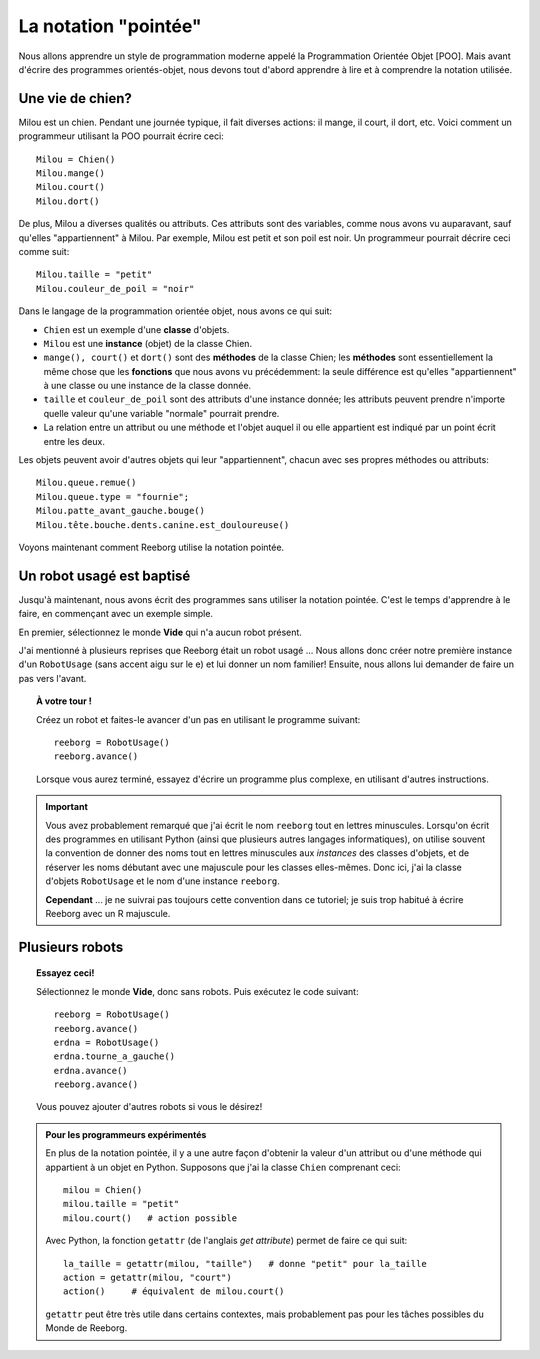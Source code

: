 La notation "pointée"
=====================

Nous allons apprendre un style de programmation moderne
appelé la Programmation Orientée Objet [POO].
Mais avant d'écrire des programmes orientés-objet,
nous devons tout d'abord apprendre à lire et à comprendre
la notation utilisée.


Une vie de chien?
------------------

Milou est un chien.
Pendant une journée typique, il fait diverses actions:
il mange, il court, il dort, etc.   Voici comment
un programmeur utilisant la POO pourrait écrire ceci::


    Milou = Chien()
    Milou.mange()
    Milou.court()
    Milou.dort()

De plus, Milou a diverses qualités ou attributs.
Ces attributs sont des variables, comme nous avons vu auparavant,
sauf qu'elles "appartiennent" à Milou.
Par exemple, Milou est petit et son poil est noir.
Un programmeur pourrait décrire ceci comme suit::

    Milou.taille = "petit"
    Milou.couleur_de_poil = "noir"

Dans le langage de la programmation orientée objet, nous avons ce qui suit:

-  ``Chien`` est un exemple d'une **classe** d'objets.
-  ``Milou`` est une **instance** (objet) de la classe Chien.
-  ``mange(), court()`` et ``dort()`` sont des **méthodes** de la classe Chien;
   les **méthodes** sont essentiellement la même chose que les **fonctions**
   que nous avons vu précédemment: la seule différence est qu'elles
   "appartiennent" à une classe ou une instance de la classe donnée.
-  ``taille`` et ``couleur_de_poil`` sont des attributs d'une instance donnée;
   les attributs peuvent prendre n'importe quelle valeur qu'une variable "normale"
   pourrait prendre.
-  La relation entre un attribut ou une méthode et l'objet auquel il ou elle
   appartient est indiqué par un point écrit entre les deux.

Les objets peuvent avoir d'autres objets qui leur "appartiennent",
chacun avec ses propres méthodes ou attributs::

    Milou.queue.remue()
    Milou.queue.type = "fournie";
    Milou.patte_avant_gauche.bouge()
    Milou.tête.bouche.dents.canine.est_douloureuse()

Voyons maintenant comment Reeborg utilise la notation pointée.

Un robot usagé est baptisé
--------------------------

Jusqu'à maintenant, nous avons écrit des programmes sans utiliser
la notation pointée.  C'est le temps d'apprendre à le faire,
en commençant avec un exemple simple.

En premier, sélectionnez le monde **Vide** qui n'a aucun robot présent.

J'ai mentionné à plusieurs reprises que Reeborg était un robot usagé ...
Nous allons donc créer notre première instance d'un ``RobotUsage``
(sans accent aigu sur le e) et lui donner un nom familier!
Ensuite, nous allons lui demander de faire un pas vers l'avant.

.. topic:: À votre tour !

   Créez un robot et faites-le avancer d'un pas en utilisant le programme
   suivant::

      reeborg = RobotUsage()
      reeborg.avance()

   Lorsque vous aurez terminé, essayez d'écrire un programme plus complexe,
   en utilisant d'autres instructions.

.. important::

   Vous avez probablement remarqué que j'ai écrit le nom ``reeborg`` tout en
   lettres minuscules.  Lorsqu'on écrit des programmes en utilisant Python
   (ainsi que plusieurs autres langages informatiques), on utilise souvent
   la convention de donner des noms tout en lettres minuscules aux
   *instances* des classes d'objets, et de réserver les noms débutant avec
   une majuscule pour les classes elles-mêmes.  Donc ici, j'ai la classe
   d'objets ``RobotUsage`` et le nom d'une instance ``reeborg``.

   **Cependant** ... je ne suivrai pas toujours cette convention dans ce
   tutoriel; je suis trop habitué à écrire Reeborg avec un R majuscule.


Plusieurs robots
----------------

.. topic:: Essayez ceci!

   Sélectionnez le monde **Vide**, donc sans robots.  Puis exécutez le
   code suivant::

       reeborg = RobotUsage()
       reeborg.avance()
       erdna = RobotUsage()
       erdna.tourne_a_gauche()
       erdna.avance()
       reeborg.avance()

   Vous pouvez ajouter d'autres robots si vous le désirez!

.. admonition::  Pour les programmeurs expérimentés

    En plus de la notation pointée, il y a une autre façon d'obtenir la valeur
    d'un attribut ou d'une méthode qui appartient à un objet en Python.
    Supposons que j'ai la classe ``Chien`` comprenant ceci::

        milou = Chien()
        milou.taille = "petit"
        milou.court()   # action possible

    Avec Python, la fonction ``getattr``  (de l'anglais *get attribute*)
    permet de faire ce qui suit::

        la_taille = getattr(milou, "taille")   # donne "petit" pour la_taille
        action = getattr(milou, "court")
        action()     # équivalent de milou.court()

    ``getattr`` peut être très utile dans certains contextes, mais probablement
    pas pour les tâches possibles du Monde de Reeborg.
